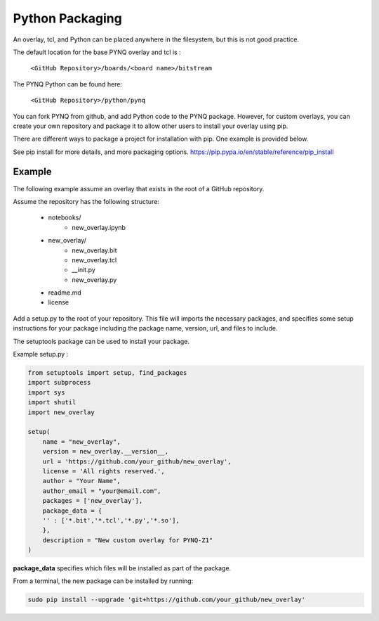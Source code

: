 Python Packaging
================

An overlay, tcl, and Python can be placed anywhere in the filesystem, but this
is not good practice.

The default location for the base PYNQ overlay and tcl is : 
   
   ``<GitHub Repository>/boards/<board name>/bitstream``

The PYNQ Python can be found here:

   ``<GitHub Repository>/python/pynq``

You can fork PYNQ from github, and add Python code to the PYNQ package. However,
for custom overlays, you can create your own repository and package it to allow
other users to install your overlay using pip.

There are different ways to package a project for installation with pip. One
example is provided below.

See pip install for more details, and more packaging options.
https://pip.pypa.io/en/stable/reference/pip_install

Example
-------

The following example assume an overlay that exists in the root of a GitHub
repository.

Assume the repository has the following structure:
   
   * notebooks/
      * new_overlay.ipynb
   * new_overlay/
      * new_overlay.bit
      * new_overlay.tcl
      * __init.py
      * new_overlay.py
   * readme.md
   * license   
   
   
Add a setup.py to the root of your repository. This file will imports the
necessary packages, and specifies some setup instructions for your package
including the package name, version, url, and files to include.

The setuptools package can be used to install your package.

Example setup.py : 

.. code-block :: python

   from setuptools import setup, find_packages
   import subprocess
   import sys
   import shutil
   import new_overlay

   setup(
       name = "new_overlay",
       version = new_overlay.__version__,
       url = 'https://github.com/your_github/new_overlay',
       license = 'All rights reserved.',
       author = "Your Name",
       author_email = "your@email.com",
       packages = ['new_overlay'],
       package_data = {
       '' : ['*.bit','*.tcl','*.py','*.so'],
       },
       description = "New custom overlay for PYNQ-Z1"
   )

**package_data** specifies which files will be installed as part of the package.
   
   
From a terminal, the new package can be installed by running:

.. code-block :: console

   sudo pip install --upgrade 'git+https://github.com/your_github/new_overlay'
   
   
   

